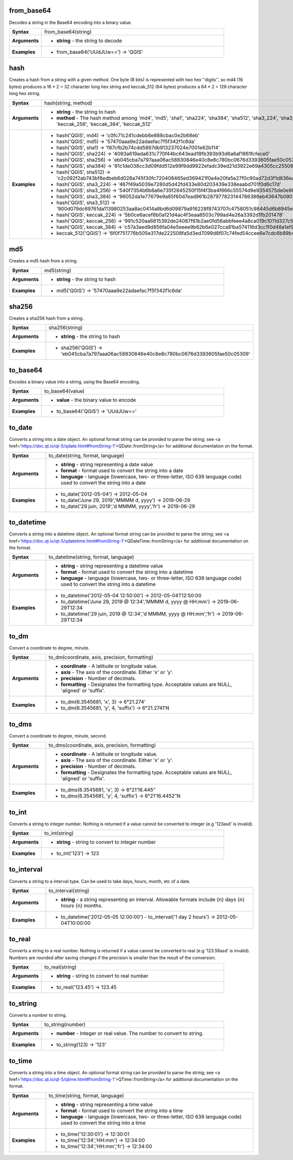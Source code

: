 .. from_base64_section

.. _expression_function_Conversions_from_base64:

from_base64
...........

Decodes a string in the Base64 encoding into a binary value.

.. list-table::
   :widths: 15 85
   :stub-columns: 1

   * - Syntax
     - from_base64(string)

   * - Arguments
     - * **string** - the string to decode

   * - Examples
     - * from_base64('UUdJUw==') → 'QGIS'


.. end_from_base64_section

.. hash_section

.. _expression_function_Conversions_hash:

hash
....

Creates a hash from a string with a given method. One byte (8 bits) is represented with two hex ''digits'', so md4 (16 bytes) produces a 16 * 2 = 32 character long hex string and keccak_512 (64 bytes) produces a 64 * 2 = 128 character long hex string.

.. list-table::
   :widths: 15 85
   :stub-columns: 1

   * - Syntax
     - hash(string, method)

   * - Arguments
     - * **string** - the string to hash

       * **method** - The hash method among 'md4', 'md5', 'sha1', 'sha224', 'sha384', 'sha512', 'sha3_224', 'sha3_256', 'sha3_384', 'sha3_512', 'keccak_224', 'keccak_256', 'keccak_384', 'keccak_512'

   * - Examples
     - * hash('QGIS', md4) → 'c0fc71c241cdebb6e888cbac0e2b68eb'

       * hash('QGIS', md5) → '57470aaa9e22adaefac7f5f342f1c6da'

       * hash('QGIS', sha1) → 'f87cfb2b74cdd5867db913237024e7001e62b114'

       * hash('QGIS', sha224) → '4093a619ada631c770f44bc643ead18fb393b93d6a6af1861fcfece0'

       * hash('QGIS', sha256) → 'eb045cba7a797aaa06ac58830846e40c8e8c780bc0676d3393605fae50c05309'

       * hash('QGIS', sha384) → '91c1de038cc3d09fdd512e99f9dd9922efadc39ed21d3922e69a4305cc25506033aee388e554b78714c8734f9cd7e610'

       * hash('QGIS', sha512) → 'c2c092f2ab743bf8edbeb6d028a745f30fc720408465ed369421f0a4e20fa5e27f0c90ad72d3f1d836eaa5d25cd39897d4cf77e19984668ef58da6e3159f18ac'

       * hash('QGIS', sha3_224) → '467f49a5039e7280d5d42fd433e80d203439e338eaabd701f0d6c17d'

       * hash('QGIS', sha3_256) → '540f7354b6b8a6e735f2845250f15f4f3ba4f666c55574d9e9354575de0e980f'

       * hash('QGIS', sha3_384) → '96052da1e77679e9a65f60d7ead961b287977823144786386eb43647b0901fd8516fa6f1b9d243fb3f28775e6dde6107'

       * hash('QGIS', sha3_512) → '900d079dc69761da113980253aa8ac0414a8bd6d09879a916228f8743707c4758051c98445d6b8945ec854ff90655005e02aceb0a2ffc6a0ebf818745d665349'

       * hash('QGIS', keccak_224) → '5b0ce6acef8b0a121d4ac4f3eaa8503c799ad4e26a3392d1fb201478'

       * hash('QGIS', keccak_256) → '991c520aa6815392de24087f61b2ae0fd56abbfeee4a8ca019c1011d327c577e'

       * hash('QGIS', keccak_384) → 'c57a3aed9d856fa04e5eeee9b62b6e027cca81ba574116d3cc1f0d48a1ef9e5886ff463ea8d0fac772ee473bf92f810d'

       * keccak_512('QGIS') → '6f0f751776b505e317de222508fa5d3ed7099d8f07c74fed54ccee6e7cdc6b89b4a085e309f2ee5210c9'


.. end_hash_section

.. md5_section

.. _expression_function_Conversions_md5:

md5
...

Creates a md5 hash from a string.

.. list-table::
   :widths: 15 85
   :stub-columns: 1

   * - Syntax
     - md5(string)

   * - Arguments
     - * **string** - the string to hash

   * - Examples
     - * md5('QGIS') → '57470aaa9e22adaefac7f5f342f1c6da'


.. end_md5_section

.. sha256_section

.. _expression_function_Conversions_sha256:

sha256
......

Creates a sha256 hash from a string.

.. list-table::
   :widths: 15 85
   :stub-columns: 1

   * - Syntax
     - sha256(string)

   * - Arguments
     - * **string** - the string to hash

   * - Examples
     - * sha256('QGIS') → 'eb045cba7a797aaa06ac58830846e40c8e8c780bc0676d3393605fae50c05309'


.. end_sha256_section

.. to_base64_section

.. _expression_function_Conversions_to_base64:

to_base64
.........

Encodes a binary value into a string, using the Base64 encoding.

.. list-table::
   :widths: 15 85
   :stub-columns: 1

   * - Syntax
     - to_base64(value)

   * - Arguments
     - * **value** - the binary value to encode

   * - Examples
     - * to_base64('QGIS') → 'UUdJUw=='


.. end_to_base64_section

.. to_date_section

.. _expression_function_Conversions_to_date:

to_date
.......

Converts a string into a date object. An optional format string can be provided to parse the string; see <a href='https://doc.qt.io/qt-5/qdate.html#fromString-1'>QDate::fromString</a> for additional documentation on the format.

.. list-table::
   :widths: 15 85
   :stub-columns: 1

   * - Syntax
     - to_date(string, format, language)

   * - Arguments
     - * **string** - string representing a date value

       * **format** - format used to convert the string into a date

       * **language** - language (lowercase, two- or three-letter, ISO 639 language code) used to convert the string into a date

   * - Examples
     - * to_date('2012-05-04') → 2012-05-04

       * to_date('June 29, 2019','MMMM d, yyyy') → 2019-06-29

       * to_date('29 juin, 2019','d MMMM, yyyy','fr') → 2019-06-29


.. end_to_date_section

.. to_datetime_section

.. _expression_function_Conversions_to_datetime:

to_datetime
...........

Converts a string into a datetime object. An optional format string can be provided to parse the string; see <a href='https://doc.qt.io/qt-5/qdatetime.html#fromString-1'>QDateTime::fromString</a> for additional documentation on the format.

.. list-table::
   :widths: 15 85
   :stub-columns: 1

   * - Syntax
     - to_datetime(string, format, language)

   * - Arguments
     - * **string** - string representing a datetime value

       * **format** - format used to convert the string into a datetime

       * **language** - language (lowercase, two- or three-letter, ISO 639 language code) used to convert the string into a datetime

   * - Examples
     - * to_datetime('2012-05-04 12:50:00') → 2012-05-04T12:50:00

       * to_datetime('June 29, 2019 @ 12:34','MMMM d, yyyy @ HH:mm') → 2019-06-29T12:34

       * to_datetime('29 juin, 2019 @ 12:34','d MMMM, yyyy @ HH:mm','fr') → 2019-06-29T12:34


.. end_to_datetime_section

.. to_dm_section

.. _expression_function_Conversions_to_dm:

to_dm
.....

Convert a coordinate to degree, minute.

.. list-table::
   :widths: 15 85
   :stub-columns: 1

   * - Syntax
     - to_dm(coordinate, axis, precision, formatting)

   * - Arguments
     - * **coordinate** - A latitude or longitude value.

       * **axis** - The axis of the coordinate. Either 'x' or 'y'.

       * **precision** - Number of decimals.

       * **formatting** - Designates the formatting type. Acceptable values are NULL, 'aligned' or 'suffix'.

   * - Examples
     - * to_dm(6.3545681, 'x', 3) → 6°21.274′

       * to_dm(6.3545681, 'y', 4, 'suffix') → 6°21.2741′N


.. end_to_dm_section

.. to_dms_section

.. _expression_function_Conversions_to_dms:

to_dms
......

Convert a coordinate to degree, minute, second.

.. list-table::
   :widths: 15 85
   :stub-columns: 1

   * - Syntax
     - to_dms(coordinate, axis, precision, formatting)

   * - Arguments
     - * **coordinate** - A latitude or longitude value.

       * **axis** - The axis of the coordinate. Either 'x' or 'y'.

       * **precision** - Number of decimals.

       * **formatting** - Designates the formatting type. Acceptable values are NULL, 'aligned' or 'suffix'.

   * - Examples
     - * to_dms(6.3545681, 'x', 3) → 6°21′16.445″

       * to_dms(6.3545681, 'y', 4, 'suffix') → 6°21′16.4452″N


.. end_to_dms_section

.. to_int_section

.. _expression_function_Conversions_to_int:

to_int
......

Converts a string to integer number. Nothing is returned if a value cannot be converted to integer (e.g '123asd' is invalid).

.. list-table::
   :widths: 15 85
   :stub-columns: 1

   * - Syntax
     - to_int(string)

   * - Arguments
     - * **string** - string to convert to integer number

   * - Examples
     - * to_int('123') → 123


.. end_to_int_section

.. to_interval_section

.. _expression_function_Conversions_to_interval:

to_interval
...........

Converts a string to a interval type. Can be used to take days, hours, month, etc of a date.

.. list-table::
   :widths: 15 85
   :stub-columns: 1

   * - Syntax
     - to_interval(string)

   * - Arguments
     - * **string** - a string representing an interval. Allowable formats include {n} days {n} hours {n} months.

   * - Examples
     - * to_datetime('2012-05-05 12:00:00') - to_interval('1 day 2 hours') → 2012-05-04T10:00:00


.. end_to_interval_section

.. to_real_section

.. _expression_function_Conversions_to_real:

to_real
.......

Converts a string to a real number. Nothing is returned if a value cannot be converted to real (e.g '123.56asd' is invalid).  Numbers are rounded after saving changes if the precision is smaller than the result of the conversion.

.. list-table::
   :widths: 15 85
   :stub-columns: 1

   * - Syntax
     - to_real(string)

   * - Arguments
     - * **string** - string to convert to real number

   * - Examples
     - * to_real('123.45') → 123.45


.. end_to_real_section

.. to_string_section

.. _expression_function_Conversions_to_string:

to_string
.........

Converts a number to string.

.. list-table::
   :widths: 15 85
   :stub-columns: 1

   * - Syntax
     - to_string(number)

   * - Arguments
     - * **number** - Integer or real value. The number to convert to string.

   * - Examples
     - * to_string(123) → '123'


.. end_to_string_section

.. to_time_section

.. _expression_function_Conversions_to_time:

to_time
.......

Converts a string into a time object. An optional format string can be provided to parse the string; see <a href='https://doc.qt.io/qt-5/qtime.html#fromString-1'>QTime::fromString</a> for additional documentation on the format.

.. list-table::
   :widths: 15 85
   :stub-columns: 1

   * - Syntax
     - to_time(string, format, language)

   * - Arguments
     - * **string** - string representing a time value

       * **format** - format used to convert the string into a time

       * **language** - language (lowercase, two- or three-letter, ISO 639 language code) used to convert the string into a time

   * - Examples
     - * to_time('12:30:01') → 12:30:01

       * to_time('12:34','HH:mm') → 12:34:00

       * to_time('12:34','HH:mm','fr') → 12:34:00


.. end_to_time_section

